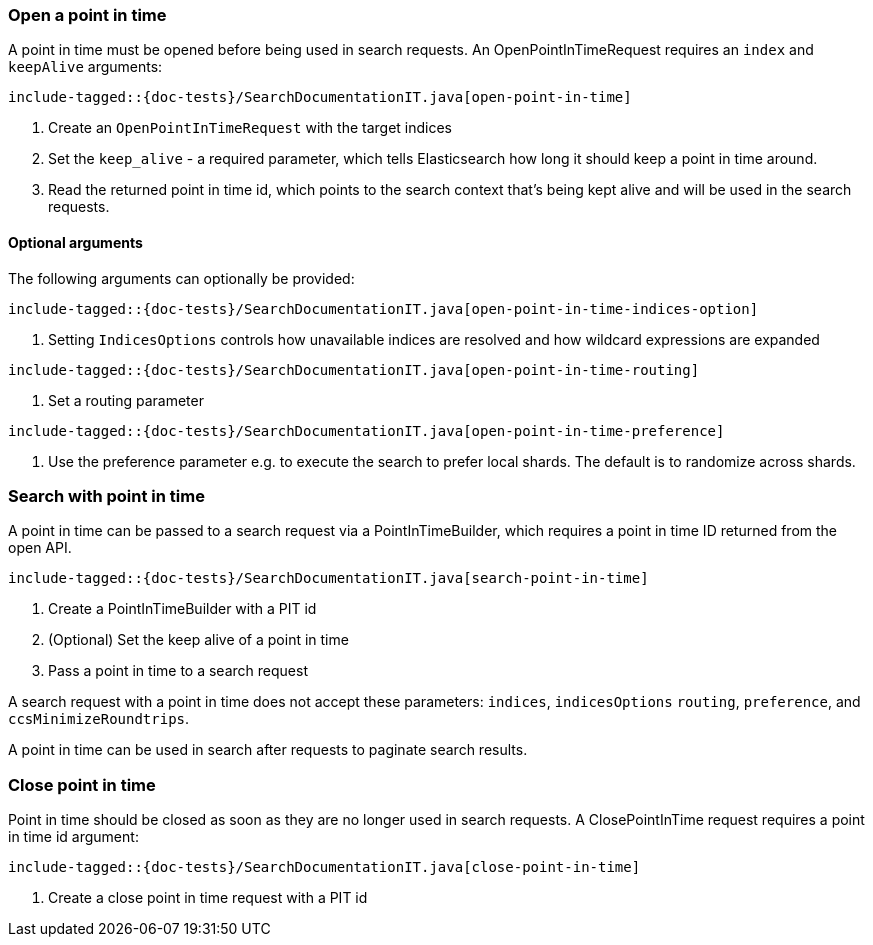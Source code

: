 [[java-rest-high-point-in-time]]

=== Open a point in time

A point in time must be opened before being used in search requests.
An OpenPointInTimeRequest requires an `index` and `keepAlive` arguments:

["source","java",subs="attributes,callouts,macros"]
--------------------------------------------------
include-tagged::{doc-tests}/SearchDocumentationIT.java[open-point-in-time]
--------------------------------------------------
<1> Create an `OpenPointInTimeRequest` with the target indices
<2> Set the `keep_alive` - a required parameter, which tells
Elasticsearch how long it should keep a point in time around.
<3> Read the returned point in time id, which points to the search context that's
being kept alive and will be used in the search requests.

==== Optional arguments
The following arguments can optionally be provided:

["source","java",subs="attributes,callouts,macros"]
--------------------------------------------------
include-tagged::{doc-tests}/SearchDocumentationIT.java[open-point-in-time-indices-option]
--------------------------------------------------
<1> Setting `IndicesOptions` controls how unavailable indices are resolved and
how wildcard expressions are expanded

["source","java",subs="attributes,callouts,macros"]
--------------------------------------------------
include-tagged::{doc-tests}/SearchDocumentationIT.java[open-point-in-time-routing]
--------------------------------------------------
<1> Set a routing parameter

["source","java",subs="attributes,callouts,macros"]
--------------------------------------------------
include-tagged::{doc-tests}/SearchDocumentationIT.java[open-point-in-time-preference]
--------------------------------------------------
<1> Use the preference parameter e.g. to execute the search to prefer local
shards. The default is to randomize across shards.

=== Search with point in time
A point in time can be passed to a search request via a PointInTimeBuilder,
which requires a point in time ID returned from the open API.

["source","java",subs="attributes,callouts,macros"]
--------------------------------------------------
include-tagged::{doc-tests}/SearchDocumentationIT.java[search-point-in-time]
--------------------------------------------------
<1> Create a PointInTimeBuilder with a PIT id
<2> (Optional) Set the keep alive of a point in time
<3> Pass a point in time to a search request

A search request with a point in time does not accept these parameters:
`indices`, `indicesOptions` `routing`, `preference`, and `ccsMinimizeRoundtrips`.

A point in time can be used in search after requests to paginate search results.

=== Close point in time

Point in time should be closed as soon as they are no longer used in search requests.
A ClosePointInTime request requires a point in time id argument:

["source","java",subs="attributes,callouts,macros"]
--------------------------------------------------
include-tagged::{doc-tests}/SearchDocumentationIT.java[close-point-in-time]
--------------------------------------------------
<1> Create a close point in time request with a PIT id
